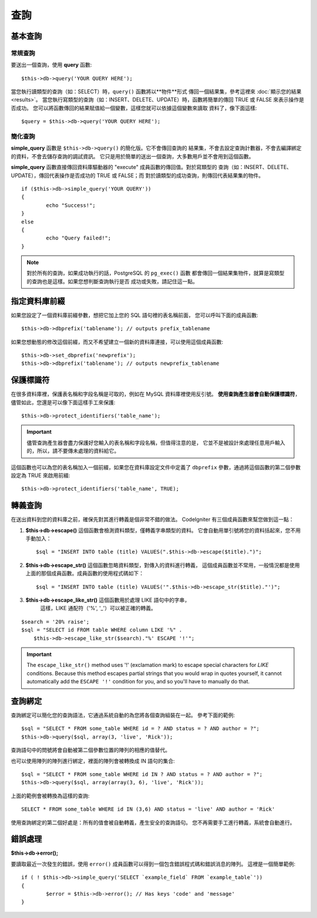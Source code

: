 #######
查詢
#######

************
基本查詢
************

常規查詢
===============

要送出一個查詢，使用 **query** 函數::

	$this->db->query('YOUR QUERY HERE');

當您執行讀類型的查詢（如：SELECT）時，``query()`` 函數將以**物件**形式
傳回一個結果集，參考這裡來 :doc:`顯示您的結果 <results>`。
當您執行寫類型的查詢（如：INSERT、DELETE、UPDATE）時，函數將簡單的傳回
TRUE 或 FALSE 來表示操作是否成功。
您可以將函數傳回的結果賦值給一個變數，這樣您就可以依據這個變數來讀取
資料了，像下面這樣::

	$query = $this->db->query('YOUR QUERY HERE');

簡化查詢
==================

**simple_query** 函數是 ``$this->db->query()`` 的簡化版。它不會傳回查詢的
結果集，不會去設定查詢計數器，不會去編譯綁定的資料，不會去儲存查詢的調試資訊。
它只是用於簡單的送出一個查詢，大多數用戶並不會用到這個函數。

**simple_query** 函數直接傳回資料庫驅動器的 "execute" 成員函數的傳回值。對於寫類型的
查詢（如：INSERT、DELETE、UPDATE），傳回代表操作是否成功的 TRUE 或 FALSE；而
對於讀類型的成功查詢，則傳回代表結果集的物件。

::

	if ($this->db->simple_query('YOUR QUERY'))
	{
		echo "Success!";
	}
	else
	{
		echo "Query failed!";
	}

.. note:: 對於所有的查詢，如果成功執行的話，PostgreSQL 的 ``pg_exec()`` 函數
	都會傳回一個結果集物件，就算是寫類型的查詢也是這樣。如果您想判斷查詢執行是否
	成功或失敗，請記住這一點。

***************************************
指定資料庫前綴
***************************************

如果您設定了一個資料庫前綴參數，想把它加上您的 SQL 語句裡的表名稱前面，
您可以呼叫下面的成員函數::

	$this->db->dbprefix('tablename'); // outputs prefix_tablename

如果您想動態的修改這個前綴，而又不希望建立一個新的資料庫連接，可以使用這個成員函數::

	$this->db->set_dbprefix('newprefix');
	$this->db->dbprefix('tablename'); // outputs newprefix_tablename


**********************
保護標識符
**********************

在很多資料庫裡，保護表名稱和字段名稱是可取的，例如在 MySQL 資料庫裡使用反引號。
**使用查詢產生器會自動保護標識符**，儘管如此，您還是可以像下面這樣手工來保護::

	$this->db->protect_identifiers('table_name');

.. important:: 儘管查詢產生器會盡力保護好您輸入的表名稱和字段名稱，但值得注意的是，
	它並不是被設計來處理任意用戶輸入的，所以，請不要傳未處理的資料給它。

這個函數也可以為您的表名稱加入一個前綴，如果您在資料庫設定文件中定義了 ``dbprefix``
參數，通過將這個函數的第二個參數設定為 TRUE 來啟用前綴::

	$this->db->protect_identifiers('table_name', TRUE);


****************
轉義查詢
****************

在送出資料到您的資料庫之前，確保先對其進行轉義是個非常不錯的做法。
CodeIgniter 有三個成員函數來幫您做到這一點：

#. **$this->db->escape()** 這個函數會檢測資料類型，僅轉義字串類型的資料。
   它會自動用單引號將您的資料括起來，您不用手動加入：
   ::

	$sql = "INSERT INTO table (title) VALUES(".$this->db->escape($title).")";

#. **$this->db->escape_str()** 這個函數忽略資料類型，對傳入的資料進行轉義，
   這個成員函數並不常用，一般情況都是使用上面的那個成員函數。成員函數的使用程式碼如下：
   ::

	$sql = "INSERT INTO table (title) VALUES('".$this->db->escape_str($title)."')";

#. **$this->db->escape_like_str()** 這個函數用於處理 LIKE 語句中的字串，
     這樣，LIKE 通配符（'%', '_'）可以被正確的轉義。

::

        $search = '20% raise';
        $sql = "SELECT id FROM table WHERE column LIKE '%" .
            $this->db->escape_like_str($search)."%' ESCAPE '!'";

.. important:: The ``escape_like_str()`` method uses '!' (exclamation mark)
	to escape special characters for *LIKE* conditions. Because this
	method escapes partial strings that you would wrap in quotes
	yourself, it cannot automatically add the ``ESCAPE '!'``
	condition for you, and so you'll have to manually do that.


**************
查詢綁定
**************

查詢綁定可以簡化您的查詢語法，它通過系統自動的為您將各個查詢組裝在一起。
參考下面的範例::

	$sql = "SELECT * FROM some_table WHERE id = ? AND status = ? AND author = ?";
	$this->db->query($sql, array(3, 'live', 'Rick'));

查詢語句中的問號將會自動被第二個參數位置的陣列的相應的值替代。

也可以使用陣列的陣列進行綁定，裡面的陣列會被轉換成 IN 語句的集合::

	$sql = "SELECT * FROM some_table WHERE id IN ? AND status = ? AND author = ?";
	$this->db->query($sql, array(array(3, 6), 'live', 'Rick'));

上面的範例會被轉換為這樣的查詢::

	SELECT * FROM some_table WHERE id IN (3,6) AND status = 'live' AND author = 'Rick'

使用查詢綁定的第二個好處是：所有的值會被自動轉義，產生安全的查詢語句。
您不再需要手工進行轉義，系統會自動進行。

***************
錯誤處理
***************

**$this->db->error();**

要讀取最近一次發生的錯誤，使用 ``error()`` 成員函數可以得到一個包含錯誤程式碼和錯誤消息的陣列。
這裡是一個簡單範例::

	if ( ! $this->db->simple_query('SELECT `example_field` FROM `example_table`'))
	{
		$error = $this->db->error(); // Has keys 'code' and 'message'
	}

